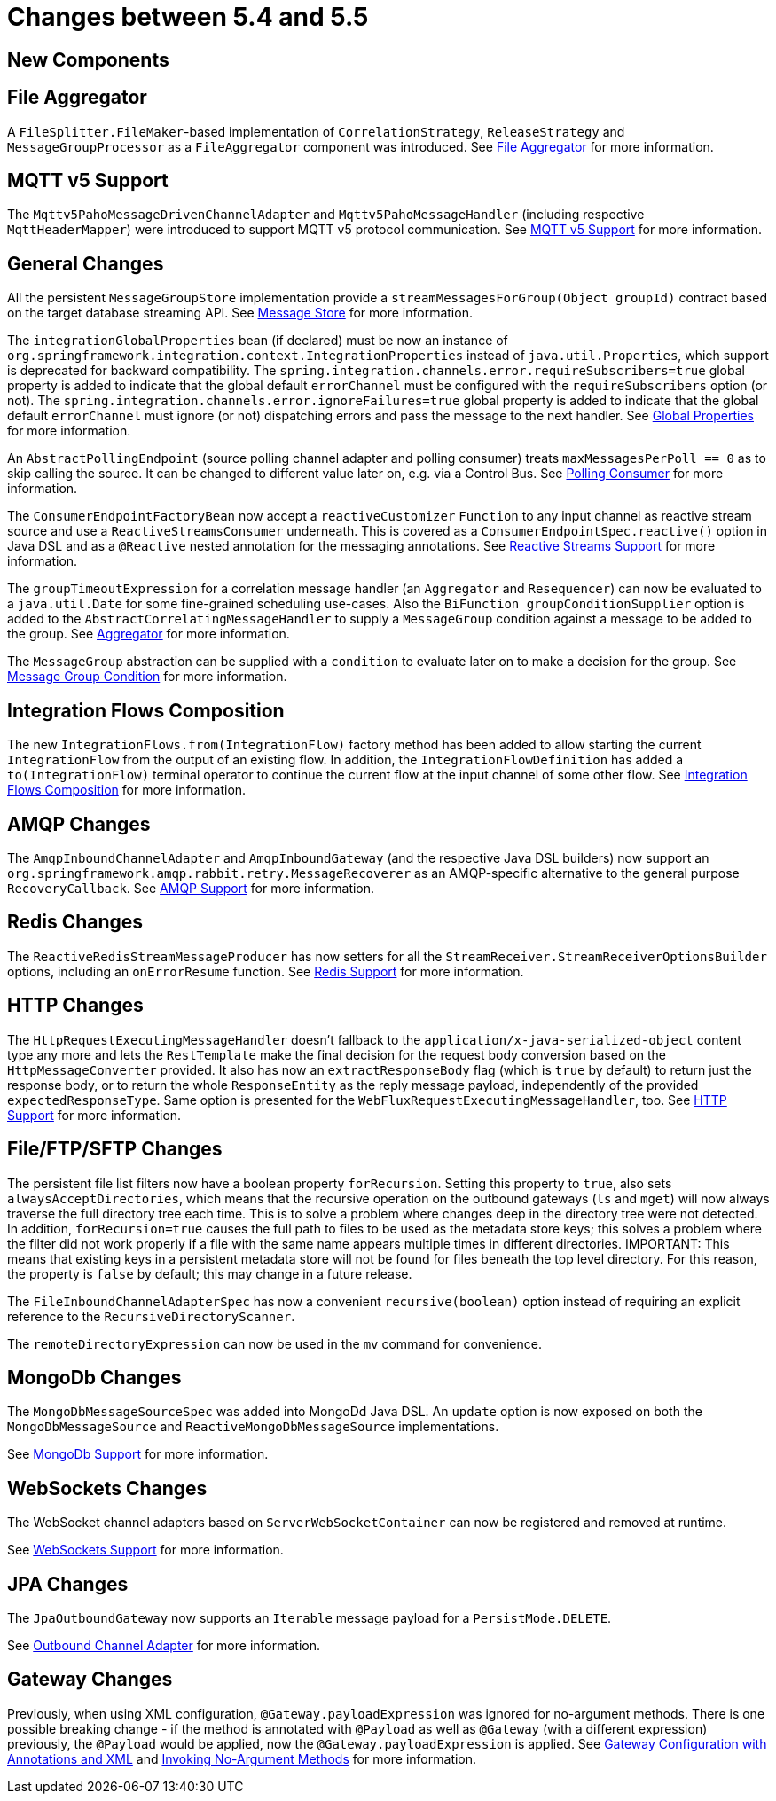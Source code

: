 [[migration-5.4-5.5]]
= Changes between 5.4 and 5.5

[[x5.5-new-components]]
== New Components

[[x5.5-file-aggregator]]
== File Aggregator

A `FileSplitter.FileMaker`-based implementation of `CorrelationStrategy`, `ReleaseStrategy` and `MessageGroupProcessor` as a `FileAggregator` component was introduced.
See xref:file/aggregator.adoc[File Aggregator] for more information.

[[x5.5-mqtt-v5]]
== MQTT v5 Support

The `Mqttv5PahoMessageDrivenChannelAdapter` and `Mqttv5PahoMessageHandler` (including respective `MqttHeaderMapper`) were introduced to support MQTT v5 protocol communication.
See xref:mqtt.adoc#mqtt-v5[MQTT v5 Support] for more information.

[[x5.5-general]]
== General Changes

All the persistent `MessageGroupStore` implementation provide a `streamMessagesForGroup(Object groupId)` contract based on the target database streaming API.
See xref:message-store.adoc[Message Store] for more information.

The `integrationGlobalProperties` bean (if declared) must be now an instance of `org.springframework.integration.context.IntegrationProperties` instead of `java.util.Properties`, which support is deprecated for backward compatibility.
The `spring.integration.channels.error.requireSubscribers=true` global property is added to indicate that the global default `errorChannel` must be configured with the `requireSubscribers` option (or not).
The `spring.integration.channels.error.ignoreFailures=true` global property is added to indicate that the global default `errorChannel` must ignore (or not) dispatching errors and pass the message to the next handler.
See xref:configuration/global-properties.adoc[Global Properties] for more information.

An `AbstractPollingEndpoint` (source polling channel adapter and polling consumer) treats `maxMessagesPerPoll == 0` as to skip calling the source.
It can be changed to different value later on, e.g. via a Control Bus.
See xref:endpoint.adoc#endpoint-pollingconsumer[Polling Consumer] for more information.

The `ConsumerEndpointFactoryBean` now accept a `reactiveCustomizer` `Function` to any input channel as reactive stream source and use a `ReactiveStreamsConsumer` underneath.
This is covered as a `ConsumerEndpointSpec.reactive()` option in Java DSL and as a `@Reactive` nested annotation for the messaging annotations.
See xref:reactive-streams.adoc[Reactive Streams Support] for more information.

The `groupTimeoutExpression` for a correlation message handler (an `Aggregator` and `Resequencer`) can now be evaluated to a `java.util.Date` for some fine-grained scheduling use-cases.
Also the `BiFunction groupConditionSupplier` option is added to the `AbstractCorrelatingMessageHandler` to supply a `MessageGroup` condition against a message to be added to the group.
See xref:overview.adoc#overview-endpoints-aggregator[Aggregator] for more information.

The `MessageGroup` abstraction can be supplied with a `condition` to evaluate later on to make a decision for the group.
See xref:message-store.adoc#message-group-condition[Message Group Condition] for more information.

[[x5.5-integration-flows-composition]]
== Integration Flows Composition

The new `IntegrationFlows.from(IntegrationFlow)` factory method has been added to allow starting the current `IntegrationFlow` from the output of an existing flow.
In addition, the `IntegrationFlowDefinition` has added a `to(IntegrationFlow)` terminal operator to continue the current flow at the input channel of some other flow.
See xref:dsl/integration-flows-composition.adoc[Integration Flows Composition] for more information.

[[x5.5-amqp]]
== AMQP Changes

The `AmqpInboundChannelAdapter` and `AmqpInboundGateway` (and the respective Java DSL builders) now support an `org.springframework.amqp.rabbit.retry.MessageRecoverer` as an AMQP-specific alternative to the general purpose `RecoveryCallback`.
See xref:amqp.adoc[AMQP Support] for more information.

[[x5.5-redis]]
== Redis Changes

The `ReactiveRedisStreamMessageProducer` has now setters for all the `StreamReceiver.StreamReceiverOptionsBuilder` options, including an `onErrorResume` function.
See xref:redis.adoc[Redis Support] for more information.

[[x5.5-http]]
== HTTP Changes

The `HttpRequestExecutingMessageHandler` doesn't fallback to the `application/x-java-serialized-object` content type any more and lets the `RestTemplate` make the final decision for the request body conversion based on the `HttpMessageConverter` provided.
It also has now an `extractResponseBody` flag (which is `true` by default) to return just the response body, or to return the whole `ResponseEntity` as the reply message payload, independently of the provided `expectedResponseType`.
Same option is presented for the `WebFluxRequestExecutingMessageHandler`, too.
See xref:http.adoc[HTTP Support] for more information.

[[x5.5-file]]
== File/FTP/SFTP Changes

The persistent file list filters now have a boolean property `forRecursion`.
Setting this property to `true`, also sets `alwaysAcceptDirectories`, which means that the recursive operation on the outbound gateways (`ls` and `mget`) will now always traverse the full directory tree each time.
This is to solve a problem where changes deep in the directory tree were not detected.
In addition, `forRecursion=true` causes the full path to files to be used as the metadata store keys; this solves a problem where the filter did not work properly if a file with the same name appears multiple times in different directories.
IMPORTANT: This means that existing keys in a persistent metadata store will not be found for files beneath the top level directory.
For this reason, the property is `false` by default; this may change in a future release.

The `FileInboundChannelAdapterSpec` has now a convenient `recursive(boolean)` option instead of requiring an explicit reference to the `RecursiveDirectoryScanner`.

The `remoteDirectoryExpression` can now be used in the `mv` command for convenience.

[[x5.5-mongodb]]
== MongoDb Changes

The `MongoDbMessageSourceSpec` was added into MongoDd Java DSL.
An `update` option is now exposed on both the `MongoDbMessageSource` and `ReactiveMongoDbMessageSource` implementations.

See xref:mongodb.adoc[MongoDb Support] for more information.

[[x5.5-websocket]]
== WebSockets Changes

The WebSocket channel adapters based on `ServerWebSocketContainer` can now be registered and removed at runtime.

See xref:web-sockets.adoc[WebSockets Support] for more information.

[[x5.5-jpa]]
== JPA Changes

The `JpaOutboundGateway` now supports an `Iterable` message payload for a `PersistMode.DELETE`.

See xref:jpa/outbound-channel-adapter.adoc[Outbound Channel Adapter] for more information.

[[x55-gw]]
== Gateway Changes

Previously, when using XML configuration, `@Gateway.payloadExpression` was ignored for no-argument methods.
There is one possible breaking change - if the method is annotated with `@Payload` as well as `@Gateway` (with a different expression) previously, the `@Payload` would be applied, now the `@Gateway.payloadExpression` is applied.
See xref:gateway.adoc#gateway-configuration-annotations[Gateway Configuration with Annotations and XML] and xref:gateway.adoc#gateway-calling-no-argument-methods[Invoking No-Argument Methods] for more information.
